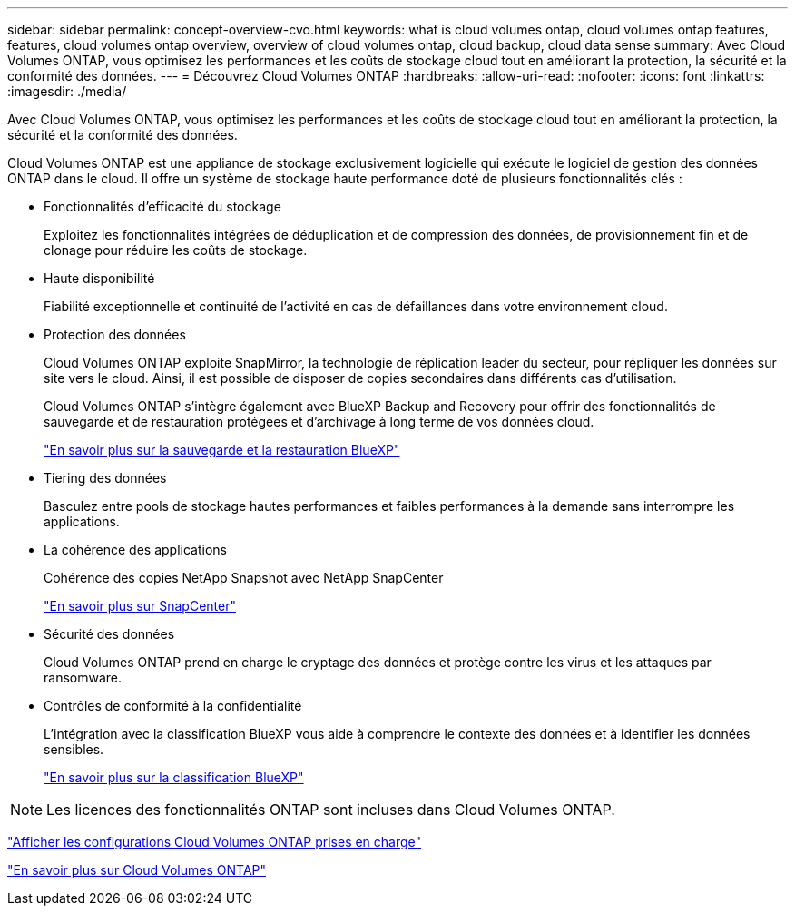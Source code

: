 ---
sidebar: sidebar 
permalink: concept-overview-cvo.html 
keywords: what is cloud volumes ontap, cloud volumes ontap features, features, cloud volumes ontap overview, overview of cloud volumes ontap, cloud backup, cloud data sense 
summary: Avec Cloud Volumes ONTAP, vous optimisez les performances et les coûts de stockage cloud tout en améliorant la protection, la sécurité et la conformité des données. 
---
= Découvrez Cloud Volumes ONTAP
:hardbreaks:
:allow-uri-read: 
:nofooter: 
:icons: font
:linkattrs: 
:imagesdir: ./media/


[role="lead"]
Avec Cloud Volumes ONTAP, vous optimisez les performances et les coûts de stockage cloud tout en améliorant la protection, la sécurité et la conformité des données.

Cloud Volumes ONTAP est une appliance de stockage exclusivement logicielle qui exécute le logiciel de gestion des données ONTAP dans le cloud. Il offre un système de stockage haute performance doté de plusieurs fonctionnalités clés :

* Fonctionnalités d'efficacité du stockage
+
Exploitez les fonctionnalités intégrées de déduplication et de compression des données, de provisionnement fin et de clonage pour réduire les coûts de stockage.

* Haute disponibilité
+
Fiabilité exceptionnelle et continuité de l'activité en cas de défaillances dans votre environnement cloud.

* Protection des données
+
Cloud Volumes ONTAP exploite SnapMirror, la technologie de réplication leader du secteur, pour répliquer les données sur site vers le cloud. Ainsi, il est possible de disposer de copies secondaires dans différents cas d'utilisation.

+
Cloud Volumes ONTAP s'intègre également avec BlueXP Backup and Recovery pour offrir des fonctionnalités de sauvegarde et de restauration protégées et d'archivage à long terme de vos données cloud.

+
https://docs.netapp.com/us-en/bluexp-backup-restore/concept-backup-to-cloud.html["En savoir plus sur la sauvegarde et la restauration BlueXP"^]

* Tiering des données
+
Basculez entre pools de stockage hautes performances et faibles performances à la demande sans interrompre les applications.

* La cohérence des applications
+
Cohérence des copies NetApp Snapshot avec NetApp SnapCenter

+
https://docs.netapp.com/us-en/snapcenter/concept/concept_snapcenter_overview.html["En savoir plus sur SnapCenter"^]

* Sécurité des données
+
Cloud Volumes ONTAP prend en charge le cryptage des données et protège contre les virus et les attaques par ransomware.

* Contrôles de conformité à la confidentialité
+
L'intégration avec la classification BlueXP vous aide à comprendre le contexte des données et à identifier les données sensibles.

+
https://docs.netapp.com/us-en/bluexp-classification/concept-cloud-compliance.html["En savoir plus sur la classification BlueXP"^]




NOTE: Les licences des fonctionnalités ONTAP sont incluses dans Cloud Volumes ONTAP.

https://docs.netapp.com/us-en/cloud-volumes-ontap-relnotes/index.html["Afficher les configurations Cloud Volumes ONTAP prises en charge"^]

https://cloud.netapp.com/ontap-cloud["En savoir plus sur Cloud Volumes ONTAP"^]
